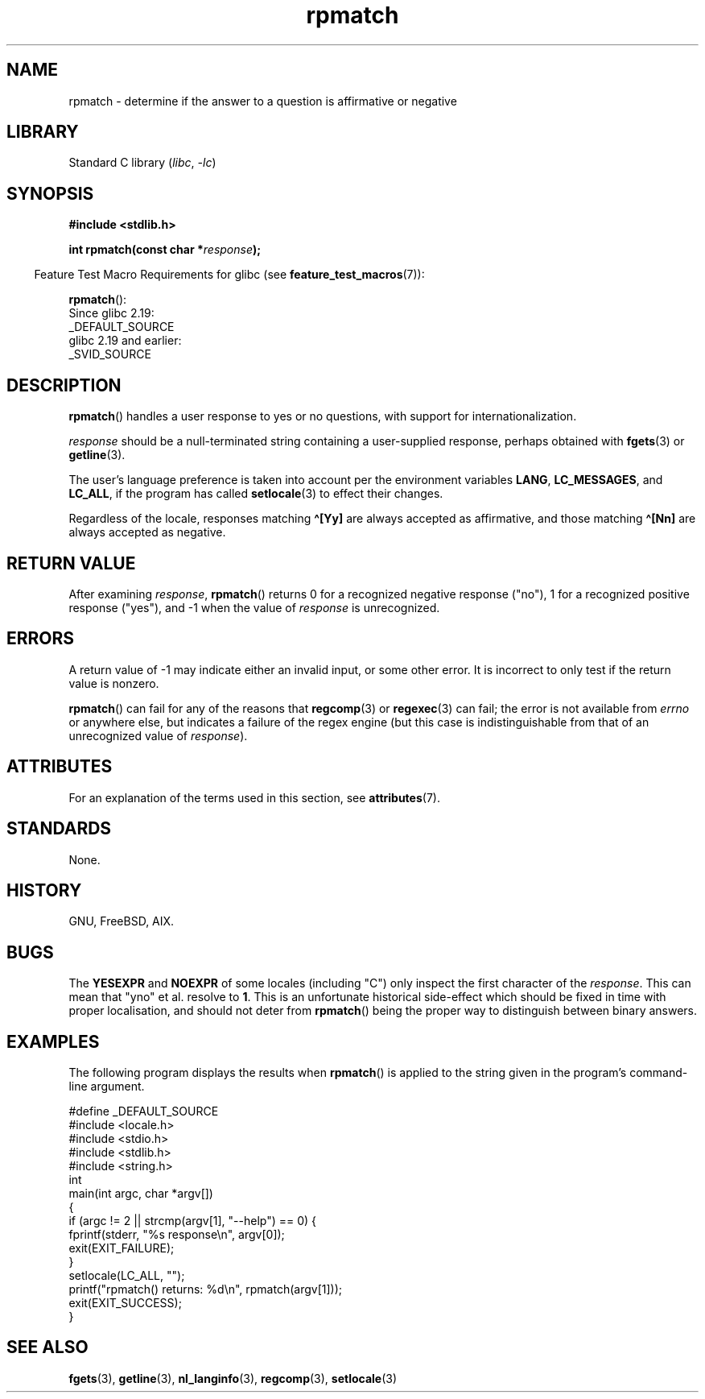 '\" t
.\" Copyright, The authors of the Linux man-pages project
.\"
.\" %%%LICENSE_START(PERMISSIVE_MISC)
.\" Permission is hereby granted, free of charge, to any person obtaining
.\" a copy of this software and associated documentation files (the
.\" "Software"), to deal in the Software without restriction, including
.\" without limitation the rights to use, copy, modify, merge, publish,
.\" distribute, sublicense, and/or sell copies of the Software, and to
.\" permit persons to whom the Software is furnished to do so, subject to
.\" the following conditions:
.\"
.\" The above copyright notice and this permission notice shall be
.\" included in all copies or substantial portions of the Software.
.\"
.\" THE SOFTWARE IS PROVIDED "AS IS", WITHOUT WARRANTY OF ANY KIND,
.\" EXPRESS OR IMPLIED, INCLUDING BUT NOT LIMITED TO THE WARRANTIES OF
.\" MERCHANTABILITY, FITNESS FOR A PARTICULAR PURPOSE AND NONINFRINGEMENT.
.\" IN NO EVENT SHALL THE AUTHORS OR COPYRIGHT HOLDERS BE LIABLE FOR ANY
.\" CLAIM, DAMAGES OR OTHER LIABILITY, WHETHER IN AN ACTION OF CONTRACT,
.\" TORT OR OTHERWISE, ARISING FROM, OUT OF OR IN CONNECTION WITH THE
.\" SOFTWARE OR THE USE OR OTHER DEALINGS IN THE SOFTWARE.
.\" %%%LICENSE_END
.\"
.TH rpmatch 3 (date) "Linux man-pages (unreleased)"
.SH NAME
rpmatch \- determine if the answer to a question is affirmative or negative
.SH LIBRARY
Standard C library
.RI ( libc ,\~ \-lc )
.SH SYNOPSIS
.nf
.B #include <stdlib.h>
.P
.BI "int rpmatch(const char *" response );
.fi
.P
.RS -4
Feature Test Macro Requirements for glibc (see
.BR feature_test_macros (7)):
.RE
.P
.BR rpmatch ():
.nf
    Since glibc 2.19:
        _DEFAULT_SOURCE
    glibc 2.19 and earlier:
        _SVID_SOURCE
.fi
.SH DESCRIPTION
.BR rpmatch ()
handles a user response to yes or no questions, with
support for internationalization.
.P
.I response
should be a null-terminated string containing a
user-supplied response, perhaps obtained with
.BR fgets (3)
or
.BR getline (3).
.P
The user's language preference is taken into account per the
environment variables
.BR LANG ,
.BR LC_MESSAGES ,
and
.BR LC_ALL ,
if the program has called
.BR setlocale (3)
to effect their changes.
.P
Regardless of the locale, responses matching
.B \[ha][Yy]
are always accepted as affirmative, and those matching
.B \[ha][Nn]
are always accepted as negative.
.SH RETURN VALUE
After examining
.IR response ,
.BR rpmatch ()
returns 0 for a recognized negative response ("no"), 1
for a recognized positive response ("yes"), and \-1 when the value
of
.I response
is unrecognized.
.SH ERRORS
A return value of \-1 may indicate either an invalid input, or some
other error.
It is incorrect to only test if the return value is nonzero.
.P
.BR rpmatch ()
can fail for any of the reasons that
.BR regcomp (3)
or
.BR regexec (3)
can fail; the error
is not available from
.I errno
or anywhere else, but indicates a
failure of the regex engine (but this case is indistinguishable from
that of an unrecognized value of
.IR response ).
.SH ATTRIBUTES
For an explanation of the terms used in this section, see
.BR attributes (7).
.TS
allbox;
lbx lb lb
l l l.
Interface	Attribute	Value
T{
.na
.nh
.BR rpmatch ()
T}	Thread safety	MT-Safe locale
.TE
.SH STANDARDS
None.
.SH HISTORY
GNU, FreeBSD, AIX.
.SH BUGS
The
.BR YESEXPR " and " NOEXPR
of some locales (including "C") only inspect the first character of the
.IR response .
This can mean that "yno" et al. resolve to
.BR 1 .
This is an unfortunate historical side-effect which should be fixed in time
with proper localisation, and should not deter from
.BR rpmatch ()
being the proper way to distinguish between binary answers.
.SH EXAMPLES
The following program displays the results when
.BR rpmatch ()
is applied to the string given in the program's command-line argument.
.P
.\" SRC BEGIN (rpmatch.c)
.EX
#define _DEFAULT_SOURCE
#include <locale.h>
#include <stdio.h>
#include <stdlib.h>
#include <string.h>
\&
int
main(int argc, char *argv[])
{
    if (argc != 2 || strcmp(argv[1], "\-\-help") == 0) {
        fprintf(stderr, "%s response\[rs]n", argv[0]);
        exit(EXIT_FAILURE);
    }
\&
    setlocale(LC_ALL, "");
    printf("rpmatch() returns: %d\[rs]n", rpmatch(argv[1]));
    exit(EXIT_SUCCESS);
}
.EE
.\" SRC END
.SH SEE ALSO
.BR fgets (3),
.BR getline (3),
.BR nl_langinfo (3),
.BR regcomp (3),
.BR setlocale (3)
